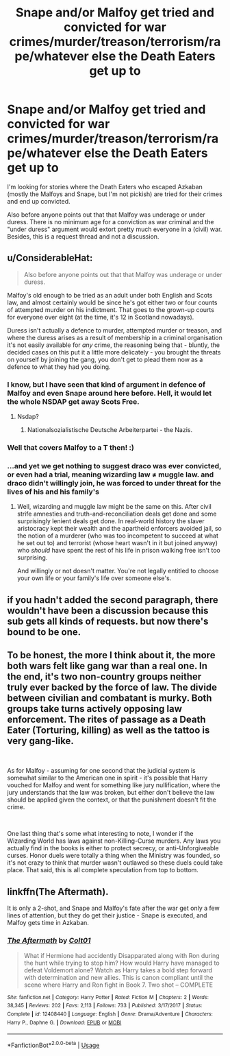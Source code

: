 #+TITLE: Snape and/or Malfoy get tried and convicted for war crimes/murder/treason/terrorism/rape/whatever else the Death Eaters get up to

* Snape and/or Malfoy get tried and convicted for war crimes/murder/treason/terrorism/rape/whatever else the Death Eaters get up to
:PROPERTIES:
:Author: Hellstrike
:Score: 16
:DateUnix: 1539544884.0
:DateShort: 2018-Oct-14
:FlairText: Request
:END:
I'm looking for stories where the Death Eaters who escaped Azkaban (mostly the Malfoys and Snape, but I'm not pickish) are tried for their crimes and end up convicted.

Also before anyone points out that that Malfoy was underage or under duress. There is no minimum age for a conviction as war criminal and the "under duress" argument would extort pretty much everyone in a (civil) war. Besides, this is a request thread and not a discussion.


** u/ConsiderableHat:
#+begin_quote
  Also before anyone points out that that Malfoy was underage or under duress.
#+end_quote

Malfoy's old enough to be tried as an adult under both English and Scots law, and almost certainly would be since he's got either two or four counts of attempted murder on his indictment. That goes to the grown-up courts for everyone over eight (at the time, it's 12 in Scotland nowadays).

Duress isn't actually a defence to murder, attempted murder or treason, and where the duress arises as a result of membership in a criminal organisation it's not easily available for /any/ crime, the reasoning being that - bluntly, the decided cases on this put it a little more delicately - you brought the threats on yourself by joining the gang, you don't get to plead them now as a defence to what they had you doing.
:PROPERTIES:
:Author: ConsiderableHat
:Score: 17
:DateUnix: 1539557421.0
:DateShort: 2018-Oct-15
:END:

*** I know, but I have seen that kind of argument in defence of Malfoy and even Snape around here before. Hell, it would let the whole NSDAP get away Scots Free.
:PROPERTIES:
:Author: Hellstrike
:Score: 10
:DateUnix: 1539563135.0
:DateShort: 2018-Oct-15
:END:

**** Nsdap?
:PROPERTIES:
:Author: richardwhereat
:Score: 1
:DateUnix: 1539573005.0
:DateShort: 2018-Oct-15
:END:

***** Nationalsozialistische Deutsche Arbeiterpartei - the Nazis.
:PROPERTIES:
:Author: Starfox5
:Score: 3
:DateUnix: 1539577880.0
:DateShort: 2018-Oct-15
:END:


*** Well that covers Malfoy to a T then! :)
:PROPERTIES:
:Score: 5
:DateUnix: 1539558977.0
:DateShort: 2018-Oct-15
:END:


*** ...and yet we get nothing to suggest draco was ever convicted, or even had a trial, meaning wizarding law ≠ muggle law. and draco didn't willingly join, he was forced to under threat for the lives of his and his family's
:PROPERTIES:
:Author: tomgoes
:Score: 1
:DateUnix: 1539646230.0
:DateShort: 2018-Oct-16
:END:

**** Well, wizarding and muggle law might be the same on this. After civil strife amnesties and truth-and-reconciliation deals get done and some surprisingly lenient deals get done. In real-world history the slaver aristocracy kept their wealth and the apartheid enforcers avoided jail, so the notion of a murderer (who was too incompetent to succeed at what he set out to) and terrorist (whose heart wasn't in it but joined anyway) who /should/ have spent the rest of his life in prison walking free isn't too surprising.

And willingly or not doesn't matter. You're not legally entitled to choose your own life or your family's life over someone else's.
:PROPERTIES:
:Author: ConsiderableHat
:Score: 0
:DateUnix: 1539648292.0
:DateShort: 2018-Oct-16
:END:


** if you hadn't added the second paragraph, there wouldn't have been a discussion because this sub gets all kinds of requests. but now there's bound to be one.
:PROPERTIES:
:Author: eksyneet
:Score: 8
:DateUnix: 1539551518.0
:DateShort: 2018-Oct-15
:END:


** To be honest, the more I think about it, the more both wars felt like gang war than a real one. In the end, it's two non-country groups neither truly ever backed by the force of law. The divide between civilian and combatant is murky. Both groups take turns actively opposing law enforcement. The rites of passage as a Death Eater (Torturing, killing) as well as the tattoo is very gang-like.

​

As for Malfoy - assuming for one second that the judicial system is somewhat similar to the American one in spirit - it's possible that Harry vouched for Malfoy and went for something like jury nullification, where the jury understands that the law was broken, but either don't believe the law should be applied given the context, or that the punishment doesn't fit the crime.

​

One last thing that's some what interesting to note, I wonder if the Wizarding World has laws against non-Killing-Curse murders. Any laws you actually find in the books is either to protect secrecy, or anti-Unforgiveable curses. Honor duels were totally a thing when the Ministry was founded, so it's not crazy to think that murder wasn't outlawed so these duels could take place. That said, this is all complete speculation from top to bottom.
:PROPERTIES:
:Author: patil-triplet
:Score: 3
:DateUnix: 1539832822.0
:DateShort: 2018-Oct-18
:END:


** linkffn(The Aftermath).

It is only a 2-shot, and Snape and Malfoy's fate after the war get only a few lines of attention, but they do get their justice - Snape is executed, and Malfoy gets time in Azkaban.
:PROPERTIES:
:Author: avittamboy
:Score: 6
:DateUnix: 1539552897.0
:DateShort: 2018-Oct-15
:END:

*** [[https://www.fanfiction.net/s/12408440/1/][*/The Aftermath/*]] by [[https://www.fanfiction.net/u/6779989/Colt01][/Colt01/]]

#+begin_quote
  What if Hermione had accidently Disapparated along with Ron during the hunt while trying to stop him? How would Harry have managed to defeat Voldemort alone? Watch as Harry takes a bold step forward with determination and new allies. This is canon compliant until the scene where Harry and Ron fight in Book 7. Two shot -- COMPLETE
#+end_quote

^{/Site/:} ^{fanfiction.net} ^{*|*} ^{/Category/:} ^{Harry} ^{Potter} ^{*|*} ^{/Rated/:} ^{Fiction} ^{M} ^{*|*} ^{/Chapters/:} ^{2} ^{*|*} ^{/Words/:} ^{38,345} ^{*|*} ^{/Reviews/:} ^{202} ^{*|*} ^{/Favs/:} ^{2,113} ^{*|*} ^{/Follows/:} ^{733} ^{*|*} ^{/Published/:} ^{3/17/2017} ^{*|*} ^{/Status/:} ^{Complete} ^{*|*} ^{/id/:} ^{12408440} ^{*|*} ^{/Language/:} ^{English} ^{*|*} ^{/Genre/:} ^{Drama/Adventure} ^{*|*} ^{/Characters/:} ^{Harry} ^{P.,} ^{Daphne} ^{G.} ^{*|*} ^{/Download/:} ^{[[http://www.ff2ebook.com/old/ffn-bot/index.php?id=12408440&source=ff&filetype=epub][EPUB]]} ^{or} ^{[[http://www.ff2ebook.com/old/ffn-bot/index.php?id=12408440&source=ff&filetype=mobi][MOBI]]}

--------------

*FanfictionBot*^{2.0.0-beta} | [[https://github.com/tusing/reddit-ffn-bot/wiki/Usage][Usage]]
:PROPERTIES:
:Author: FanfictionBot
:Score: 2
:DateUnix: 1539552914.0
:DateShort: 2018-Oct-15
:END:
